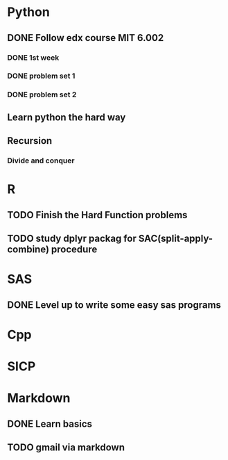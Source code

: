 * Python
** DONE Follow edx course MIT 6.002
   CLOSED: [2015-09-02 Wed 14:25]
*** DONE 1st week
    CLOSED: [2015-06-24 Wed 22:54] SCHEDULED: <2015-06-13 Sat>

*** DONE problem set 1
    CLOSED: [2015-06-25 Thu 21:30]

*** DONE problem set 2
    CLOSED: [2015-07-01 Wed 08:47] SCHEDULED: <2015-06-28 Sun>
** Learn python the hard way

** Recursion

*** Divide and conquer

* R
** TODO Finish the Hard Function problems
** TODO study dplyr packag for SAC(split-apply-combine) procedure
   SCHEDULED: <2015-09-26 Sat>
* SAS
** DONE Level up to write some easy sas programs
   CLOSED: [2014-10-07 Tue 10:49]
* Cpp
* SICP


* Markdown
** DONE Learn basics
   CLOSED: [2015-02-17 Tue 10:10]
** TODO gmail via markdown
